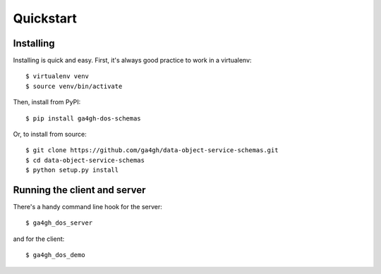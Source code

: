 .. highlight:: console

Quickstart
==========

Installing
----------

Installing is quick and easy. First, it's always good practice to
work in a virtualenv::

    $ virtualenv venv
    $ source venv/bin/activate

Then, install from PyPI::

    $ pip install ga4gh-dos-schemas

Or, to install from source::

    $ git clone https://github.com/ga4gh/data-object-service-schemas.git
    $ cd data-object-service-schemas
    $ python setup.py install

Running the client and server
-----------------------------

There's a handy command line hook for the server::

    $ ga4gh_dos_server

and for the client::

    $ ga4gh_dos_demo
